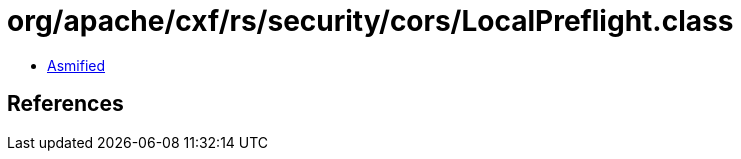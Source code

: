 = org/apache/cxf/rs/security/cors/LocalPreflight.class

 - link:LocalPreflight-asmified.java[Asmified]

== References

